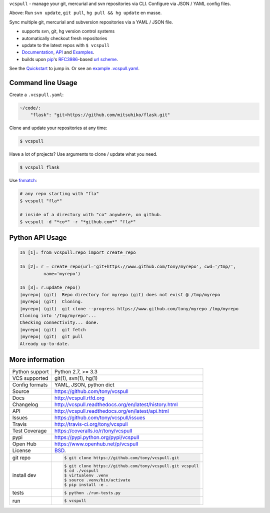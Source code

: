 ``vcspull`` - manage your git, mercurial and svn repositories via CLI.
Configure via JSON / YAML config files.

|pypi| |docs| |build-status| |coverage| |license|

.. image:: https://raw.github.com/tony/vcspull/master/doc/_static/vcspull-demo.gif
    :scale: 100%
    :width: 45%
    :align: center

Above: Run ``svn update``, ``git pull``, ``hg pull && hg update`` en masse. 

Sync multiple git, mercurial and subversion repositories via a YAML /
JSON file.

* supports svn, git, hg version control systems
* automatically checkout fresh repositories
* update to the latest repos with ``$ vcspull``
* `Documentation`_, `API`_ and `Examples`_.
* builds upon `pip`_'s `RFC3986`_-based `url scheme`_.

See the `Quickstart`_ to jump in. Or see an `example .vcspull.yaml`_.

Command line Usage
------------------

Create a ``.vcspull.yaml``:

.. code-block:: yaml
   
    ~/code/:
        "flask": "git+https://github.com/mitsuhiko/flask.git"

Clone and update your repositories at any time:

.. code-block:: bash
    
    $ vcspull
    
Have a lot of projects? Use arguments to clone / update what you need.

.. code-block:: bash
    
    $ vcspull flask
    
Use `fnmatch`_:

.. code-block:: bash

    # any repo starting with "fla"
    $ vcspull "fla*"
    
    # inside of a directory with "co" anywhere, on github.
    $ vcspull -d "*co*" -r "*github.com*" "fla*"

Python API Usage
----------------

.. code-block:: python

   In [1]: from vcspull.repo import create_repo

   In [2]: r = create_repo(url='git+https://www.github.com/tony/myrepo', cwd='/tmp/',
            name='myrepo')

   In [3]: r.update_repo()
   |myrepo| (git)  Repo directory for myrepo (git) does not exist @ /tmp/myrepo
   |myrepo| (git)  Cloning.
   |myrepo| (git)  git clone --progress https://www.github.com/tony/myrepo /tmp/myrepo
   Cloning into '/tmp/myrepo'...
   Checking connectivity... done.
   |myrepo| (git)  git fetch
   |myrepo| (git)  git pull
   Already up-to-date.

.. _RFC3986: http://tools.ietf.org/html/rfc3986.html
.. _example .vcspull.yaml: https://github.com/tony/.dot-config/blob/master/.vcspull.yaml
.. _fnmatch: http://pubs.opengroup.org/onlinepubs/009695399/functions/fnmatch.html

More information 
----------------

==============  ==========================================================
Python support  Python 2.7, >= 3.3
VCS supported   git(1), svn(1), hg(1)
Config formats  YAML, JSON, python dict
Source          https://github.com/tony/vcspull
Docs            http://vcspull.rtfd.org
Changelog       http://vcspull.readthedocs.org/en/latest/history.html
API             http://vcspull.readthedocs.org/en/latest/api.html
Issues          https://github.com/tony/vcspull/issues
Travis          http://travis-ci.org/tony/vcspull
Test Coverage   https://coveralls.io/r/tony/vcspull
pypi            https://pypi.python.org/pypi/vcspull
Open Hub        https://www.openhub.net/p/vcspull
License         `BSD`_.
git repo        .. code-block:: bash

                    $ git clone https://github.com/tony/vcspull.git
install dev     .. code-block:: bash

                    $ git clone https://github.com/tony/vcspull.git vcspull
                    $ cd ./vcspull
                    $ virtualenv .venv
                    $ source .venv/bin/activate
                    $ pip install -e .
tests           .. code-block:: bash

                    $ python ./run-tests.py
run             .. code-block:: bash

                    $ vcspull
==============  ==========================================================

.. _BSD: http://opensource.org/licenses/BSD-3-Clause
.. _Documentation: http://vcspull.readthedocs.org/en/latest/
.. _API: http://vcspull.readthedocs.org/en/latest/api.html
.. _Examples: http://vcspull.readthedocs.org/en/latest/examples.html
.. _Quickstart: http://vcspull.readthedocs.org/en/latest/quickstart.html
.. _pip: http://www.pip-installer.org/en/latest/
.. _url scheme: http://www.pip-installer.org/en/latest/logic.html#vcs-support
.. _saltstack: http://www.saltstack.org

.. |pypi| image:: https://img.shields.io/pypi/v/vcspull.svg
    :alt: Python Package
    :target: http://badge.fury.io/py/vcspull

.. |build-status| image:: https://img.shields.io/travis/tony/vcspull.svg
   :alt: Build Status
   :target: https://travis-ci.org/tony/vcspull

.. |coverage| image:: https://img.shields.io/coveralls/tony/vcspull.svg
    :alt: Code Coverage
    :target: https://coveralls.io/r/tony/vcspull?branch=master
    
.. |license| image:: https://img.shields.io/github/license/tony/vcspull.svg
    :alt: License 

.. |docs| image:: https://readthedocs.org/projects/vcspull/badge/?version=latest
    :alt: Documentation Status
    :scale: 100%
    :target: https://readthedocs.org/projects/vcspull/
